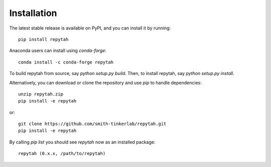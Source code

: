 Installation
============

The latest stable release is available on PyPI, and you can install it by running::

    pip install repytah

Anaconda users can install using `conda-forge`::

    conda install -c conda-forge repytah

To build repytah from source, say `python setup.py build`. Then, to install repytah, say `python setup.py install`.

Alternatively, you can download or clone the repository and use `pip` to handle dependencies::

    unzip repytah.zip
    pip install -e repytah

or::

    git clone https://github.com/smith-tinkerlab/repytah.git
    pip install -e repytah

By calling `pip list` you should see `repytah` now as an installed package::

    repytah (0.x.x, /path/to/repytah)


